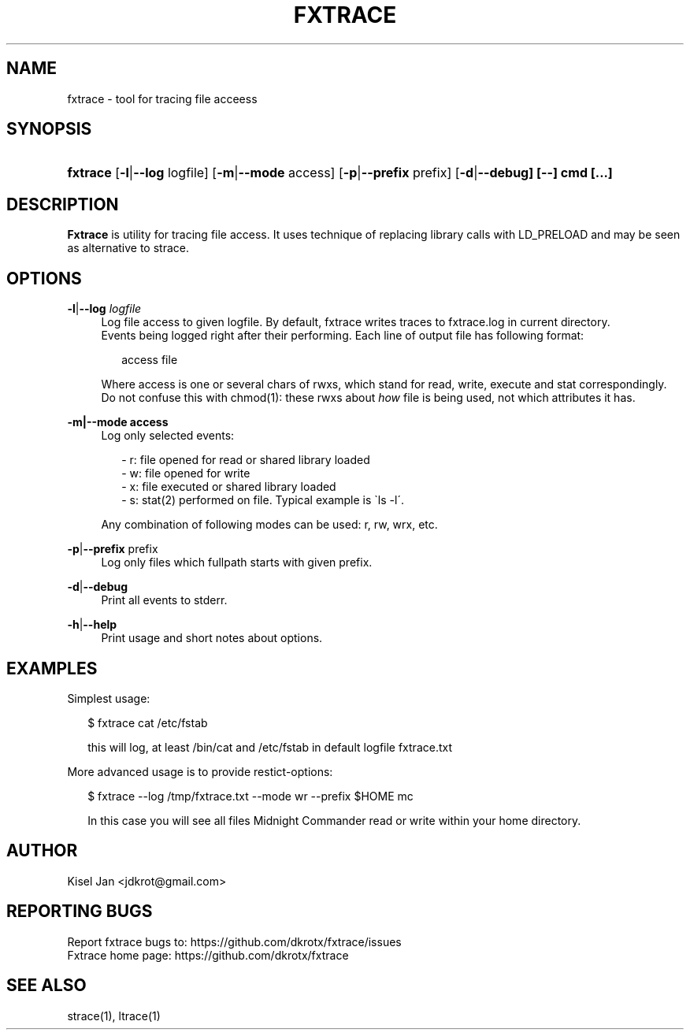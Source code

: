 '\" t
.\"     Title: FXTRACE
.\"    Author: Kisel Jan
.\" Generator: vim
.\"      Date: 25/04/2015
.\"    Manual: Release 0.3
.\"    Source: Release 0.3
.\"  Language: English
.\"
.TH "FXTRACE" "1" "13/05/2015" "Release 0.3" "Release 0.3"
.\" -----------------------------------------------------------------
.\" * Define some portability stuff
.\" -----------------------------------------------------------------
.\" ~~~~~~~~~~~~~~~~~~~~~~~~~~~~~~~~~~~~~~~~~~~~~~~~~~~~~~~~~~~~~~~~~
.\" http://bugs.debian.org/507673
.\" http://lists.gnu.org/archive/html/groff/2009-02/msg00013.html
.\" ~~~~~~~~~~~~~~~~~~~~~~~~~~~~~~~~~~~~~~~~~~~~~~~~~~~~~~~~~~~~~~~~~
.ie \n(.g .ds Aq \(aq
.el       .ds Aq '
.\" -----------------------------------------------------------------
.\" * set default formatting
.\" -----------------------------------------------------------------
.\" disable hyphenation
.nh
.\" disable justification (adjust text to left margin only)
.ad l
.\" -----------------------------------------------------------------
.\" * MAIN CONTENT STARTS HERE *
.\" -----------------------------------------------------------------
.SH "NAME"
fxtrace \- tool for tracing file acceess
.SH "SYNOPSIS"
.HP \w'\fBfxtrace\fR\ 'u
\fBfxtrace\fR [\fB\-l\fR|\fB\-\-log\fR logfile] [\fB\-m\fR|\fB\-\-mode\fR access] [\fB-p\fR|\fB\-\-prefix\fR prefix] [\fB\-d\fR|\fB\-\-debug] [\-\-] cmd [...]
.SH "DESCRIPTION"
.PP
\fBFxtrace\fR
is utility for tracing file access. It uses technique of replacing library calls with LD_PRELOAD and may be seen as alternative to strace.
.SH "OPTIONS"
.PP
\fB\-l\fR|\fB\-\-log\fR \fIlogfile\fR
.RS 4
Log file access to given logfile. By default, fxtrace writes traces to fxtrace.log in current directory.
.RE
.RS 4
Events being logged right after their performing. Each line of output file has following format:
.RS 2

access file

.RE .RE
.RS 4
Where access is one or several chars of rwxs, which stand for read, write, execute and stat correspondingly.\n
.BL
.RE
.RS 4
Do not confuse this with chmod(1): these rwxs about \fIhow\fR file is being used, not which attributes it has\&.
.RE
.PP
\fB\-m|\-\-mode access\fR
.RS 4
Log only selected events:
.PP
.RS 2
- r: file opened for read or shared library loaded
.RE
.RS 2
- w: file opened for write
.RE
.RS 2
- x: file executed or shared library loaded
.RE
.RS 2
- s: stat(2) performed on file. Typical example is \`ls -l\'\&.
.RE
.PP
Any combination of following modes can be used: r, rw, wrx, etc\&.

.RE
.PP
\fB\-p\fR|\fB\-\-prefix\fR prefix\fR
.RS 4
Log only files which fullpath starts with given prefix\&.
.RE
.PP
\fB-d\fR|\fB\-\-debug\fR
.RS 4
Print all events to stderr\&.
.RE
.PP
\fB-h\fR|\fB\-\-help\fR
.RS 4
Print usage and short notes about options\&.
.RE
.SH "EXAMPLES"
.PP
Simplest usage:
.RE
.RS 2

$ fxtrace cat /etc/fstab 

.RE
.RS 2
this will log, at least /bin/cat and /etc/fstab in default logfile fxtrace.txt
.RE
.PP
More advanced usage is to provide restict-options:
.RE 
.RS 2

$ fxtrace --log /tmp/fxtrace.txt --mode wr --prefix $HOME mc

.RE
.RS 2
In this case you will see all files Midnight Commander read or write within your home directory.
.SH "AUTHOR"
.PP
Kisel Jan <jdkrot@gmail\&.com>
.SH "REPORTING BUGS"
.PP
Report fxtrace bugs to: https://github.com/dkrotx/fxtrace/issues
.RE
Fxtrace home page:      https://github.com/dkrotx/fxtrace
.SH "SEE ALSO"
.PP
strace(1), ltrace(1)
